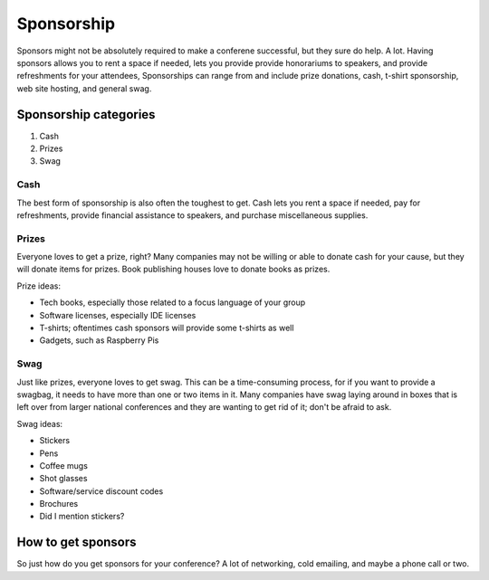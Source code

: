
Sponsorship
===========

Sponsors might not be absolutely required to make a conferene successful, but they sure do help. A lot. Having sponsors allows you to rent a space if needed, lets you provide provide honorariums to speakers, and provide refreshments for your attendees,  Sponsorships can range from and include prize donations, cash, t-shirt sponsorship, web site hosting, and general swag. 

Sponsorship categories
----------------------

1. Cash
2. Prizes
3. Swag

Cash
++++

The best form of sponsorship is also often the toughest to get. Cash lets you rent a space if needed, pay for refreshments, provide financial assistance to speakers, and purchase miscellaneous supplies.

Prizes
++++++

Everyone loves to get a prize, right? Many companies may not be willing or able to donate cash for your cause, but they will donate items for prizes. Book publishing houses love to donate books as prizes.

Prize ideas:

* Tech books, especially those related to a focus language of your group
* Software licenses, especially IDE licenses
* T-shirts; oftentimes cash sponsors will provide some t-shirts as well
* Gadgets, such as Raspberry Pis

Swag
++++

Just like prizes, everyone loves to get swag. This can be a time-consuming process, for if you want to provide a swagbag, it needs to have more than one or two items in it. Many companies have swag laying around in boxes that is left over from larger national conferences and they are wanting to get rid of it; don't be afraid to ask. 

Swag ideas:

* Stickers
* Pens
* Coffee mugs
* Shot glasses
* Software/service discount codes
* Brochures
* Did I mention stickers?

How to get sponsors
-------------------

So just how do you get sponsors for your conference? A lot of networking, cold emailing, and maybe a phone call or two. 





